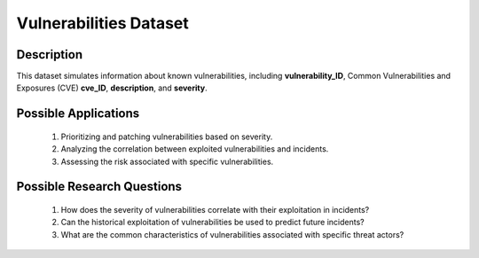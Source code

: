 =========================
Vulnerabilities Dataset
=========================

Description
^^^^^^^^^^^^

This dataset simulates information about known vulnerabilities, including **vulnerability_ID**, Common Vulnerabilities and Exposures (CVE) **cve_ID**, **description**, and **severity**.

Possible Applications
^^^^^^^^^^^^^^^^^^^^^^^

    1.	Prioritizing and patching vulnerabilities based on severity.

    2.	Analyzing the correlation between exploited vulnerabilities and incidents.

    3.	Assessing the risk associated with specific vulnerabilities.

Possible Research Questions
^^^^^^^^^^^^^^^^^^^^^^^^^^^^^

    1.	How does the severity of vulnerabilities correlate with their exploitation in incidents?

    2.	Can the historical exploitation of vulnerabilities be used to predict future incidents?
    
    3.	What are the common characteristics of vulnerabilities associated with specific threat actors?
